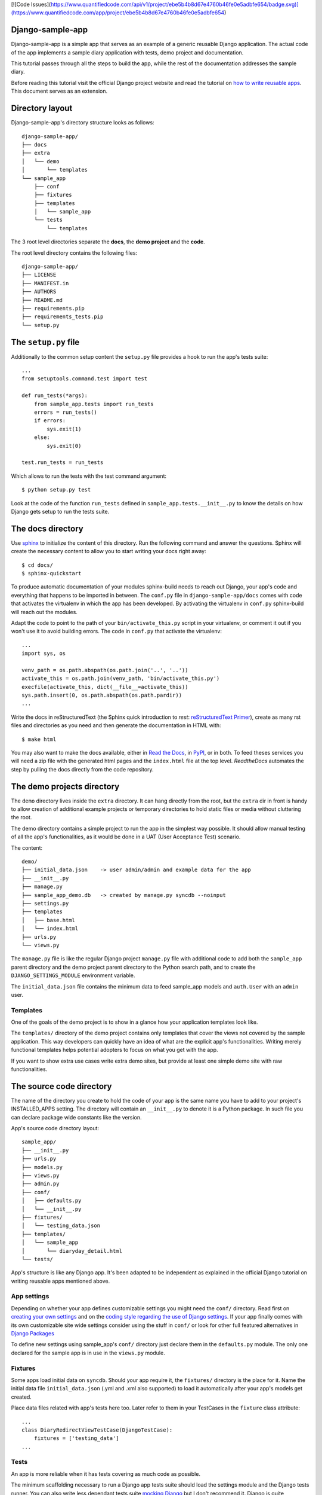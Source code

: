 [![Code Issues](https://www.quantifiedcode.com/api/v1/project/ebe5b4b8d67e4760b46fe0e5adbfe654/badge.svg)](https://www.quantifiedcode.com/app/project/ebe5b4b8d67e4760b46fe0e5adbfe654)


Django-sample-app
=================

Django-sample-app is a simple app that serves as an example of a generic reusable Django application. The actual code of the app implements a sample diary application with tests, demo project and documentation.

This tutorial passes through all the steps to build the app, while the rest of the documentation addresses the sample diary.

Before reading this tutorial visit the official Django project website and read the tutorial on `how to write reusable apps <https://docs.djangoproject.com/en/1.5/intro/reusable-apps/>`_. This document serves as an extension.


Directory layout
================

Django-sample-app's directory structure looks as follows::

    django-sample-app/
    ├── docs
    ├── extra
    │   └── demo
    │       └── templates
    └── sample_app
        ├── conf
        ├── fixtures
        ├── templates
        │   └── sample_app
        └── tests
            └── templates

The 3 root level directories separate the **docs**, the **demo project** and the  **code**.  

The root level directory contains the following files::

    django-sample-app/
    ├── LICENSE
    ├── MANIFEST.in
    ├── AUTHORS
    ├── README.md
    ├── requirements.pip
    ├── requirements_tests.pip
    └── setup.py


The ``setup.py`` file
=====================

Additionally to the common setup content the ``setup.py`` file provides a hook to run the app's tests suite::

    ...
    from setuptools.command.test import test

    def run_tests(*args):
        from sample_app.tests import run_tests
        errors = run_tests()
        if errors:
            sys.exit(1)
        else:
            sys.exit(0)

    test.run_tests = run_tests

Which allows to run the tests with the test command argument::

    $ python setup.py test

Look at the code of the function ``run_tests`` defined in ``sample_app.tests.__init__.py`` to know the details on how Django gets setup to run the tests suite.


The docs directory
==================

Use `sphinx <http://sphinx-doc.org/>`_ to initialize the content of this directory. Run the following command and answer the questions. Sphinx will create the necessary content to allow you to start writing your docs right away::

    $ cd docs/
    $ sphinx-quickstart

To produce automatic documentation of your modules sphinx-build needs to reach out Django, your app's code and everything that happens to be imported in between. The ``conf.py`` file in ``django-sample-app/docs`` comes with code that activates the virtualenv in which the app has been developed. By activating the virtualenv in ``conf.py`` sphinx-build will reach out the modules. 

Adapt the code to point to the path of your ``bin/activate_this.py`` script in your virtualenv, or comment it out if you won't use it to avoid building errors. The code in ``conf.py`` that activate the virtualenv::

    ...
    import sys, os

    venv_path = os.path.abspath(os.path.join('..', '..'))
    activate_this = os.path.join(venv_path, 'bin/activate_this.py')
    execfile(activate_this, dict(__file__=activate_this))
    sys.path.insert(0, os.path.abspath(os.path.pardir))
    ...


Write the docs in reStructuredText (the Sphinx quick introduction to *rest*: `reStructuredText Primer <http://sphinx-doc.org/rest.html>`_), create as many rst files and directories as you need and then generate the documentation in HTML with::

    $ make html

You may also want to make the docs available, either in `Read the Docs <https://readthedocs.org/>`_, in `PyPI <http://pypi.python.org>`_, or in both. To feed theses services you will need a zip file with the generated html pages and the ``index.html`` file at the top level. *ReadtheDocs* automates the step by pulling the docs directly from the code repository.


The demo projects directory
===========================

The ``demo`` directory lives inside the ``extra`` directory. It can hang directly from the root, but the ``extra`` dir in front is handy to allow creation of additional example projects or temporary directories to hold static files or media without cluttering the root.

The demo directory contains a simple project to run the app in the simplest way possible. It should allow manual testing of all the app's functionalities, as it would be done in a UAT (User Acceptance Test) scenario.

The content::

    demo/
    ├── initial_data.json    -> user admin/admin and example data for the app
    ├── __init__.py
    ├── manage.py            
    ├── sample_app_demo.db   -> created by manage.py syncdb --noinput
    ├── settings.py
    ├── templates
    │   ├── base.html
    │   └── index.html
    ├── urls.py
    └── views.py


The ``manage.py`` file is like the regular Django project ``manage.py`` file with additional code to add both the ``sample_app`` parent directory and the demo project parent directory to the Python search path, and to create the ``DJANGO_SETTINGS_MODULE`` environment variable.

The ``initial_data.json`` file contains the minimum data to feed sample_app models and ``auth.User`` with an ``admin`` user.


Templates
---------

One of the goals of the demo project is to show in a glance how your application templates look like. 

The ``templates/`` directory of the demo project contains only templates that cover the views not covered by the sample application. This way developers can quickly have an idea of what are the explicit app's functionalities. Writing merely functional templates helps potential adopters to focus on what you get with the app. 

If you want to show extra use cases write extra demo sites, but provide at least one simple demo site with raw functionalities.


The source code directory
=========================

The name of the directory you create to hold the code of your app is the same name you have to add to your project's INSTALLED_APPS setting. The directory will contain an ``__init__.py`` to denote it is a Python package. In such file you can declare package wide constants like the version.  

App's source code directory layout::

    sample_app/
    ├── __init__.py
    ├── urls.py
    ├── models.py
    ├── views.py
    ├── admin.py
    ├── conf/
    │   ├── defaults.py
    │   └── __init__.py
    ├── fixtures/
    │   └── testing_data.json
    ├── templates/
    │   └── sample_app
    │       └── diaryday_detail.html
    └── tests/


App's structure is like any Django app. It's been adapted to be independent as explained in the official Django tutorial on writing reusable apps mentioned above.


App settings
------------

Depending on whether your app defines customizable settings you might need the ``conf/`` directory. Read first on `creating your own settings <https://docs.djangoproject.com/en/1.5/topics/settings/#creating-your-own-settings>`_ and on the `coding style regarding the use of Django settings <https://docs.djangoproject.com/en/1.5/internals/contributing/writing-code/coding-style/#use-of-django-conf-settings>`_. If your app finally comes with its own customizable site wide settings consider using the stuff in ``conf/`` or look for other full featured alternatives in `Django Packages <https://www.djangopackages.com/search/?q=settings>`_   

To define new settings using sample_app's ``conf/`` directory just declare them in the ``defaults.py`` module. The only one declared for the sample app is in use in the ``views.py`` module.


Fixtures
--------

Some apps load initial data on ``syncdb``. Should your app require it, the ``fixtures/`` directory is the place for it. Name the initial data file ``initial_data.json`` (.yml and .xml also supported) to load it automatically after your app's models get created.

Place data files related with app's tests here too. Later refer to them in your TestCases in the ``fixture`` class attribute::

   ...
   class DiaryRedirectViewTestCase(DjangoTestCase):
       fixtures = ['testing_data']
   ...


Tests
-----

An app is more reliable when it has tests covering as much code as possible. 

The minimum scaffolding necessary to run a Django app tests suite should load the settings module and the Django tests runner. You can also write less dependant tests suite `mocking Django <http://www.mattjmorrison.com/2011/09/mocking-django.html>`_ but I don't recommend it. Django is quite resourceful testing wise and using its facilities pays off the effort in terms of lines of code.

The ``tests/`` directory structure::

    tests/
    ├── __init__.py
    ├── settings.py
    ├── urls.py
    ├── conf_tests.py
    ├── models_tests.py
    ├── views.py
    ├── views_tests.py
    └── templates
        ├── home.html
        └── index.html


Tests suite
***********

The function ``run_tests``, called by the ``setup.py test`` command, does the following:

 1. Load the specific settings for the tests suite

 2. Get the tests runner (a Django specific runner that cleans up the database on every test case)

 3. Run the tests suite

The function ``run_tests``::

    def run_tests():
        if not os.environ.get("DJANGO_SETTINGS_MODULE", False):
            setup_django_settings()

        from django.conf import settings
        from django.test.utils import get_runner

        TestRunner = get_runner(settings)
        test_suite = TestRunner(verbosity=2, interactive=True, failfast=False)
        return test_suite.run_tests(["sample_app"])

The list passed as first argument to the function ``run_test`` (last call in the previous code) admits a variety of formatted strings:

 * ``app.TestClass.test_method``: Run a single specific test method.
 * ``app.TestClass``: Run all the test methods in a given class.
 * ``app``: Search for doctests and unittests in the named application.

When used with just the app's name Django looks for an attribute ``suite`` in the app's tests module to build the tests suite. You just have to build the tests suite and return it::

    def suite():
        if not os.environ.get("DJANGO_SETTINGS_MODULE", False):
            setup_django_settings()
        else:
            from django.conf import settings

        from sample_app.tests import conf_tests, models_tests, views_tests

        testsuite = unittest.TestSuite([
            unittest.TestLoader().loadTestsFromModule(conf_tests),
            unittest.TestLoader().loadTestsFromModule(models_tests),
            unittest.TestLoader().loadTestsFromModule(views_tests),
        ])
        return testsuite

Both, run_tests and suite, are part of the ``sample_app/tests/__init__.py`` module.
